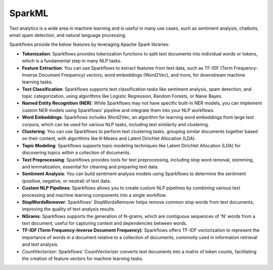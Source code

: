 SparkML
=======

Text analytics is a wide area in machine learning and is useful in many use cases, such as sentiment analysis, chatbots, email spam detection, and natural language processing.

Sparkflows provide the below features by leveraging Apache Spark libraries:

* **Tokenization**: Sparkflows provides tokenization functions to split text documents into individual words or tokens, which is a fundamental step in many NLP tasks.

* **Feature Extraction**: You can use Sparkflows to extract features from text data, such as TF-IDF (Term Frequency-Inverse Document Frequency) vectors, word embeddings (Word2Vec), and more, for downstream machine learning tasks.

* **Text Classification**: Sparkflows supports text classification tasks like sentiment analysis, spam detection, and topic categorization, using algorithms like Logistic Regression, Random Forests, or Naive Bayes.

* **Named Entity Recognition (NER)**: While Sparkflows may not have specific built-in NER models, you can implement custom NER models using Sparkflows' pipeline and integrate them into your NLP workflows.

* **Word Embeddings**: Sparkflows includes Word2Vec, an algorithm for learning word embeddings from large text corpora, which can be used for various NLP tasks, including text similarity and clustering.

* **Clustering**: You can use Sparkflows to perform text clustering tasks, grouping similar documents together based on their content, with algorithms like K-Means and Latent Dirichlet Allocation (LDA).

* **Topic Modeling**: Sparkflows supports topic modeling techniques like Latent Dirichlet Allocation (LDA) for discovering topics within a collection of documents.

* **Text Preprocessing**: Sparkflows provides tools for text preprocessing, including stop word removal, stemming, and lemmatization, essential for cleaning and preparing text data.

* **Sentiment Analysis**: You can build sentiment analysis models using Sparkflows to determine the sentiment (positive, negative, or neutral) of text data.

* **Custom NLP Pipelines**: Sparkflows allows you to create custom NLP pipelines by combining various text processing and machine learning components into a single workflow.

* **StopWordsRemover**: Sparkflows' StopWordsRemover helps remove common stop words from text documents, improving the quality of text analysis results.

* **NGrams**: Sparkflows supports the generation of N-grams, which are contiguous sequences of 'N' words from a text document, useful for capturing context and dependencies between words.

* **TF-IDF (Term Frequency-Inverse Document Frequency)**: Sparkflows offers TF-IDF vectorization to represent the importance of words in a document relative to a collection of documents, commonly used in information retrieval and text analysis.

* CountVectorizer: Sparkflows' CountVectorizer converts text documents into a matrix of token counts, facilitating the creation of feature vectors for machine learning tasks.
